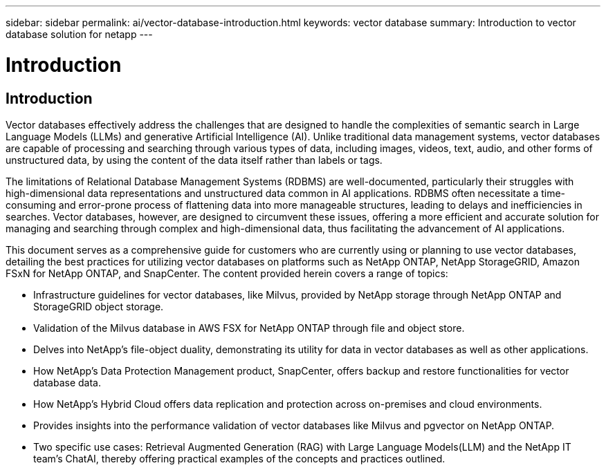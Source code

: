 ---
sidebar: sidebar
permalink: ai/vector-database-introduction.html
keywords: vector database
summary: Introduction to vector database solution for netapp
---

= Introduction
:hardbreaks:
:nofooter:
:icons: font
:linkattrs:
:imagesdir: ./../media/

[.lead]
== Introduction

Vector databases effectively address the challenges that are designed to handle the complexities of semantic search in Large Language Models (LLMs) and generative Artificial Intelligence (AI). Unlike traditional data management systems, vector databases are capable of processing and searching through various types of data, including images, videos, text, audio, and other forms of unstructured data, by using the content of the data itself rather than labels or tags.

The limitations of Relational Database Management Systems (RDBMS) are well-documented, particularly their struggles with high-dimensional data representations and unstructured data common in AI applications. RDBMS often necessitate a time-consuming and error-prone process of flattening data into more manageable structures, leading to delays and inefficiencies in searches. Vector databases, however, are designed to circumvent these issues, offering a more efficient and accurate solution for managing and searching through complex and high-dimensional data, thus facilitating the advancement of AI applications.

This document serves as a comprehensive guide for customers who are currently using or planning to use vector databases, detailing the best practices for utilizing vector databases on platforms such as NetApp ONTAP, NetApp StorageGRID, Amazon FSxN for NetApp ONTAP, and SnapCenter. The content provided herein covers a range of topics:

* Infrastructure guidelines for vector databases, like Milvus, provided by NetApp storage through NetApp ONTAP and StorageGRID object storage. 
* Validation of the Milvus database in AWS FSX for NetApp ONTAP through file and object store.
* Delves into NetApp’s file-object duality, demonstrating its utility for data in vector databases as well as other applications. 
* How NetApp’s Data Protection Management product, SnapCenter, offers backup and restore functionalities for vector database data.
* How NetApp’s Hybrid Cloud offers data replication and protection across on-premises and cloud environments. 
* Provides insights into the performance validation of vector databases like Milvus and pgvector on NetApp ONTAP.
* Two specific use cases: Retrieval Augmented Generation (RAG) with Large Language Models(LLM) and the NetApp IT team’s ChatAI, thereby offering practical examples of the concepts and practices outlined.
